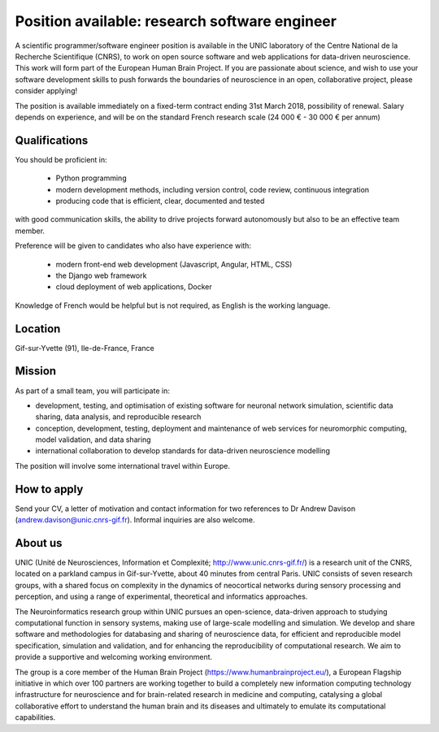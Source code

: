 ==============================================
Position available: research software engineer
==============================================


A scientific programmer/software engineer position is available in the UNIC laboratory of the Centre National de la Recherche Scientifique (CNRS), to work on open source software and web applications for data-driven neuroscience. This work will form part of the European Human Brain Project.
If you are passionate about science, and wish to use your software development skills to push forwards the boundaries of neuroscience in an open, collaborative project, please consider applying!

The position is available immediately on a fixed-term contract ending 31st March 2018, possibility of renewal. Salary depends on experience, and will be on the standard French research scale (24 000 € - 30 000 € per annum)


Qualifications
--------------

You should be proficient in:

    - Python programming
    - modern development methods, including version control, code review, continuous integration
    - producing code that is efficient, clear, documented and tested

with good communication skills, the ability to drive projects forward autonomously but also to be an effective team member.

Preference will be given to candidates who also have experience with:

    - modern front-end web development (Javascript, Angular, HTML, CSS)
    - the Django web framework
    - cloud deployment of web applications, Docker

Knowledge of French would be helpful but is not required, as English is the working language.


Location
--------

Gif-sur-Yvette (91), Ile-de-France, France


Mission
-------

As part of a small team, you will participate in:

- development, testing, and optimisation of existing software for neuronal network simulation, scientific data sharing, data analysis, and reproducible research
- conception, development, testing, deployment and maintenance of web services for neuromorphic computing, model validation, and data sharing
- international collaboration to develop standards for data-driven neuroscience modelling

The position will involve some international travel within Europe.

How to apply
------------

Send your CV, a letter of motivation and contact information for two references to Dr Andrew Davison (andrew.davison@unic.cnrs-gif.fr). Informal inquiries are also welcome.


About us
--------

UNIC (Unité de Neurosciences, Information et Complexité; http://www.unic.cnrs-gif.fr/) is a research unit of the CNRS, located on a parkland campus in Gif-sur-Yvette, about 40 minutes from central Paris. UNIC consists of seven research groups, with a shared focus on complexity in the dynamics of neocortical networks during sensory processing and perception, and using a range of experimental, theoretical and informatics approaches.

The Neuroinformatics research group within UNIC pursues an open-science, data-driven approach to studying computational function in sensory systems, making use of large-scale modelling and simulation. We develop and share software and methodologies for databasing and sharing of neuroscience data, for efficient and reproducible model specification, simulation and validation, and for enhancing the reproducibility of computational research. We aim to provide a supportive and welcoming working environment.

The group is a core member of the Human Brain Project (https://www.humanbrainproject.eu/), a European Flagship initiative in which over 100 partners are working together to build a completely new information computing technology infrastructure for neuroscience and for brain-related research in medicine and computing, catalysing a global collaborative effort to understand the human brain and its diseases and ultimately to emulate its computational capabilities.
